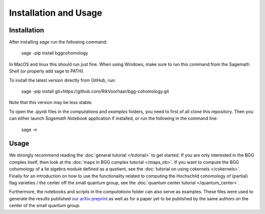 Installation and Usage
======================

Installation
------------

After installing `sage` run the following command:

    sage -pip install bggcohomology
    
In MacOS and linux this should run just fine. When using Windows,
make sure to run this command from the Sagemath Shell (or properly add sage to PATH).

To install the latest version directly from GitHub, run:

    sage -pip install git+https://github.com/RikVoorhaar/bgg-cohomology.git

Note that this version may be less stable.

To open the `.ipynb` files in the `computations` and `examples` folders, you need to
first of all clone this repository. Then you can either launch `Sagemath Notebook` application if installed,
or run the following in the command line:

    sage -n

Usage
-----
We strongly recommend reading the :doc:`general tutorial </tutorial>` to get started.
If you are only interested in the BGG complex itself, then look at the 
:doc:`maps in BGG complex tutorial </maps_nb>`.
If you want to compute the BGG cohomology of a lie algebra module defined
as a quotient, see the :doc:`tutorial on using cokernels </cokernels>`. 
Finally for an introduction on how to use the functionality related to
computing the Hochschild cohomology of (partial) flag varieties / the center
off the small quantum group, see the :doc:`quantum center tutorial </quantum_center>`.

Furthermore, the notebooks and scripts in the `computations` folder can
also serve as examples. These files were used to generate the results
published `our arXiv preprint <https://arxiv.org/abs/1911.00871>`_
as well as for a paper yet to be published by the same authors
on the center of the small quantum group. 